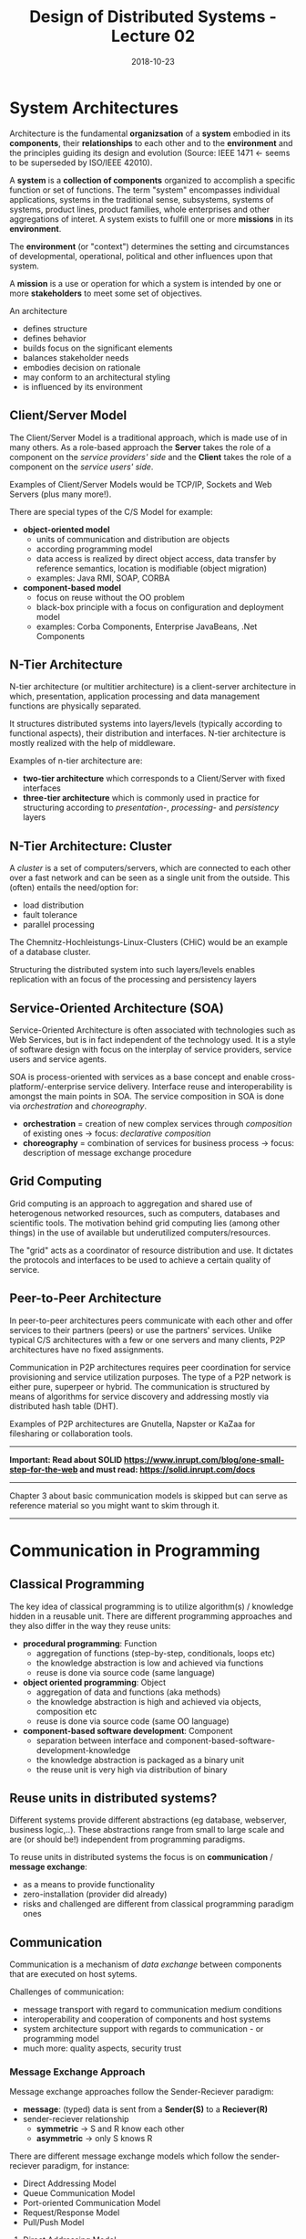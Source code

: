 #+TITLE: Design of Distributed Systems - Lecture 02
#+DATE: 2018-10-23
#+HUGO_BASE_DIR: ../../../
#+HUGO_SECTION: uni/ds
#+HUGO_DRAFT: false
#+HUGO_AUTO_SET_LASTMOD: true


* System Architectures
Architecture is the fundamental *organizsation* of a *system* embodied in its *components*, their *relationships* to each other and to the *environment* and the principles guiding its design and evolution (Source: IEEE 1471 \leftarrow seems to be superseded by ISO/IEEE 42010).

A *system* is a *collection of components* organized to accomplish a specific function or set of functions. The term "system" encompasses individual applications, systems in the traditional sense, subsystems, systems of systems, product lines, product families, whole enterprises and other aggregations of interet. A system exists to fulfill one or more *missions* in its *environment*.

The *environment* (or "context") determines the setting and circumstances of developmental, operational, political and other influences upon that system.

A *mission* is a use or operation for which a system is intended by one or more *stakeholders* to meet some set of objectives.

An architecture
- defines structure
- defines behavior
- builds focus on the significant elements
- balances stakeholder needs
- embodies decision on rationale
- may conform to an architectural styling
- is influenced by its environment
 
** Client/Server Model
The Client/Server Model is a traditional approach, which is made use of in many others. As a role-based approach the *Server* takes the role of a component on the /service providers' side/ and the *Client* takes the role of a component on the /service users' side/.

Examples of Client/Server Models would be TCP/IP, Sockets and Web Servers (plus many more!).

[[/knowledge-database/images/client-server-model.png]]

There are special types of the C/S Model for example:
- *object-oriented model*
  - units of communication and distribution are objects
  - according programming model
  - data access is realized by direct object access, data transfer by reference semantics, location is modifiable (object migration)
  - examples: Java RMI, SOAP, CORBA
- *component-based model*
  - focus on reuse without the OO problem
  - black-box principle with a focus on configuration and deployment model
  - examples: Corba Components, Enterprise JavaBeans, .Net Components
    
** N-Tier Architecture
#+ATTR_HTML: :style float:right; height: 500px; width: 100px;
[[/knowledge-database/images/n-tier-architecture.png]]

N-tier architecture (or multitier architecture) is a client-server architecture in which, presentation, application processing and data management functions are physically separated. 

It structures distributed systems into layers/levels (typically according to functional aspects), their distribution and interfaces.
N-tier architecture is mostly realized with the help of middleware.

Examples of n-tier architecture are:
- *two-tier architecture* which corresponds to a Client/Server with fixed interfaces
- *three-tier architecture* which is commonly used in practice for structuring according to /presentation/-, /processing/- and /persistency/ layers
  
** N-Tier Architecture: Cluster
#+ATTR_HTML: :style float:right; height: 500px; width: 100px;
[[/knowledge-database/images/n-tier-architecture.png]]

A /cluster/ is a set of computers/servers, which are connected to each other over a fast network and can be seen as a single unit from the outside. This (often) entails the need/option for:
- load distribution
- fault tolerance
- parallel processing

The Chemnitz-Hochleistungs-Linux-Clusters (CHiC) would be an example of a database cluster.

Structuring the distributed system into such layers/levels enables replication with an focus of the processing and persistency layers

** Service-Oriented Architecture (SOA)
Service-Oriented Architecture is often associated with technologies such as Web Services, but is in fact independent of the technology used. It is a style of software design with focus on the interplay of service providers, service users and service agents.

SOA is process-oriented with services as a base concept and enable cross-platform/-enterprise service delivery. Interface reuse and interoperability is amongst the main points in SOA. The service composition in SOA is done via /orchestration/ and /choreography/.
- *orchestration* = creation of new complex services through /composition/ of existing ones \rightarrow focus: /declarative composition/
- *choreography* = combination of services for business process \rightarrow focus: description of message exchange procedure

#+ATTR_HTML: :style text-align:center;
[[/knowledge-database/images/soa.png]]

** Grid Computing
Grid computing is an approach to aggregation and shared use of heterogenous networked resources, such as computers, databases and scientific tools. The motivation behind grid computing lies (among other things) in the use of available but underutilized computers/resources.

The "grid" acts as a coordinator of resource distribution and use. It dictates the protocols and interfaces to be used to achieve a certain quality of service.

** Peer-to-Peer Architecture
 In peer-to-peer architectures peers communicate with each other and offer services to their partners (peers) or use the partners' services. Unlike typical C/S architectures with a few or one servers and many clients, P2P architectures have no fixed assignments.
 
Communication in P2P architectures requires peer coordination for service provisioning and service utilization purposes. The type of a P2P network is either pure, superpeer or hybrid. 
The communication is structured  by means of algorithms for service discovery and addressing mostly via distributed hash table (DHT). 

Examples of P2P architectures are Gnutella, Napster or KaZaa for filesharing or collaboration tools.


-----

#+ATTR_HTML: :style color:red;
*Important: Read about SOLID https://www.inrupt.com/blog/one-small-step-for-the-web and must read: https://solid.inrupt.com/docs*

-----

Chapter 3 about basic communication models is skipped but can serve as reference material so you might want to skim through it.

-----

* Communication in Programming
** Classical Programming
The key idea of classical programming is to utilize algorithm(s) / knowledge hidden in a reusable unit. There are different programming approaches and they also differ in the way they reuse units:
- *procedural programming*: Function
  - aggregation of functions (step-by-step, conditionals, loops etc)
  - the knowledge abstraction is low and achieved via functions
  - reuse is done via source code (same language)
- *object oriented programming*: Object
  - aggregation of data and functions (aka methods)
  - the knowledge abstraction is high and achieved via objects, composition etc
  - reuse is done via source code (same OO language)
- *component-based software development*: Component
  - separation between interface and component-based-software-development-knowledge
  - the knowledge abstraction is packaged as a binary unit
  - the reuse unit is very high via distribution of binary

** Reuse units in distributed systems?
Different systems provide different abstractions (eg database, webserver, business logic,..). These abstractions range from small to large scale and are (or should be!) independent from programming paradigms.

To reuse units in distributed systems the focus is on *communication* / *message exchange*:
- as a means to provide functionality
- zero-installation (provider did already)
- risks and challenged are different from classical programming paradigm ones
  
** Communication
Communication is a mechanism of /data exchange/ between components that are executed on host sytems.

Challenges of communication:
- message transport with regard to communication medium conditions
- interoperability and cooperation of components and host systems
- system architecture support with regards to communication - or programming model
- much more: quality aspects, security trust
  
*** Message Exchange Approach
Message exchange approaches follow the Sender-Reciever paradigm:
- *message*: (typed) data is sent from a *Sender(S)* to a *Reciever(R)*
- sender-reciever relationship
  - *symmetric* \rightarrow S and R know each other
  - *asymmetric* \rightarrow only S knows R
    
There are different message exchange models which follow the sender-reciever paradigm, for instance:
- Direct Addressing Model
- Queue Communication Model
- Port-oriented Communication Model
- Request/Response Model
- Pull/Push Model
  
**** Direct Addressing Model
$$\fbox{SEND msg TO R} \rightarrow msg \rightarrow \fbox{RECV msg FROM R}$$
**** Queue Communication Model
#+ATTR_HTML: :style text-align:center;
[[/knowledge-database/images/queue-communication.png]]
**** Port-oriented Communication Model
#+ATTR_HTML: :style text-align:center;
[[/knowledge-database/images/port-communication.png]]
**** Request/Response Model
The request/response model is the standard idea of distributed computing. The focus lies on behavior of programming languages. Note that in contrast to message exchange models (kind of contradiction because this is listed as a message exchange model in the script as seen above?!), the request/response model is inherently synchronous. Each operation determines a communication relationship.
#+ATTR_HTML: :style text-align:center;
[[/knowledge-database/images/request-response-model.png]]
**** Pull/Push Model
*Pull-Medium*: use of the endpoint originates from the user
- eg: Request/Response approaches like HTTP
*Push-Medium*: user is notified of specific events / provided data by the endpont
- eg: publish/subscribe approaches 
   
-----

* Programming in Distributed Systems
Programming in or with distributed systems requires a look at many different aspects:
- see above for the challenges discussed earlier
- communication aspects between components
- realisation of address, bindind and contract
- programming paradigms to take care of
  
It all started with TCP/IP and sockets:
** TCP: Addressing
Identification of TCP services occurs over ports (TSAPs in OSI terminology). Port numbers up to 255 are reserved for frequently used services, eg 13 for daytime, 20/21 for FTP, 23 for TELNET, 25 for SMTP, 53 for DNS, 80 for HTTP 119 for NNTP, 443 for HTTPS). A *socket* consists of a computers' internet address and a port. The notation of a socket looks like =IP-Address:Port Number= and is applied internet wide.

FOr example a FTP server on a computer with the IP address =129.13.35.7= can be reachend on the =129.13.35.7:21= socket.
** TCP: Connection Setup
Connections can be setup as *active* (/connect/) or *passive* (/listen/ / /accept/) after socket creation.
- *active mode*: request of a TCP connection with a specific socket
- *passive mode*: user informs TCP that he is waiting for an incoming connection
  - specification of particular socket from which the incoming connection is anticipated (= /fully specified passive open/)
  - accept all connections (= /unspecified passive open/)
  - upon a connection request a new socket is created to become a connection endpoint
